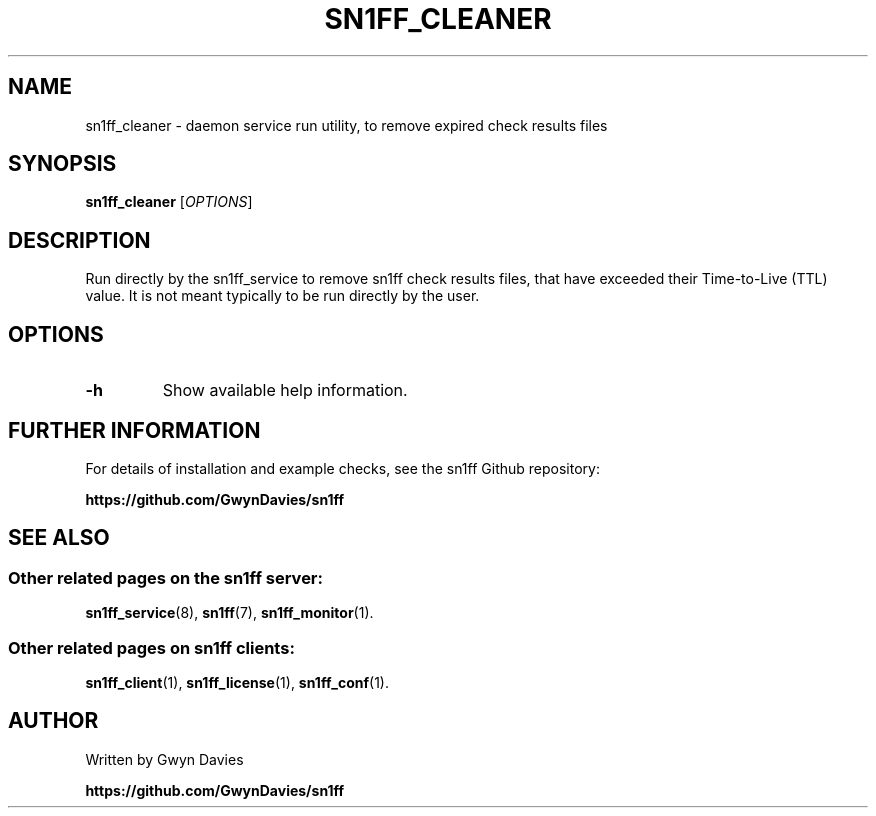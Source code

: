 .TH SN1FF_CLEANER 8
.SH NAME
sn1ff_cleaner \- daemon service run utility, to remove expired check results files
.SH SYNOPSIS
.B sn1ff_cleaner
[\fIOPTIONS\fR]
.SH DESCRIPTION
Run directly by the sn1ff_service to remove sn1ff check results files, that have exceeded their Time-to-Live (TTL) value. It is not meant typically to be run directly by the user.
.SH OPTIONS
.TP
.B \-h
Show available help information.
.SH FURTHER INFORMATION
For details of installation and example checks, see the sn1ff Github repository:
.PP
.B https://github.com/GwynDavies/sn1ff
.PP
.SH SEE ALSO
.SS Other related pages on the sn1ff server:
.BR sn1ff_service (8),
.BR sn1ff (7),
.BR sn1ff_monitor (1).
.SS Other related pages on sn1ff clients:
.BR sn1ff_client (1),
.BR sn1ff_license (1),
.BR sn1ff_conf (1).
.SH AUTHOR
Written by Gwyn Davies
.PP
.B https://github.com/GwynDavies/sn1ff
